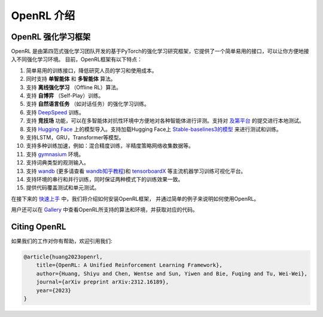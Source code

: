 OpenRL 介绍
===============================

OpenRL 强化学习框架
-------------------------------

OpenRL 是由第四范式强化学习团队开发的基于PyTorch的强化学习研究框架，它提供了一个简单易用的接口，可以让你方便地接入不同强化学习环境。
目前，OpenRL框架有以下特点：

#. 简单易用的训练接口，降低研究人员的学习和使用成本。
#. 同时支持 **单智能体** 和 **多智能体** 算法。
#. 支持 **离线强化学习** （Offline RL）算法。
#. 支持 **自博弈** （Self-Play）训练。
#. 支持 **自然语言任务** （如对话任务）的强化学习训练。
#. 支持 `DeepSpeed <../quick_start/train_nlp.html#deepspeed>`_ 训练。
#. 支持 **竞技场** 功能，可以在多智能体对抗性环境中方便地对各种智能体进行评测。支持对 `及第平台 <http://www.jidiai.cn/>`_ 的提交进行本地测试。
#. 支持 `Hugging Face <https://huggingface.co/models>`_ 上的模型导入。支持加载Hugging Face上 `Stable-baselines3的模型 <https://openrl-docs.readthedocs.io/zh/latest/sb3/index.html>`_ 来进行测试和训练。
#. 支持LSTM，GRU，Transformer等模型。
#. 支持多种训练加速，例如：混合精度训练，半精度策略网络收集数据等。
#. 支持 `gymnasium <https://gymnasium.farama.org/>`_ 环境。
#. 支持词典类型的观测输入。
#. 支持 `wandb <https://wandb.ai/>`_ (更多请查看 `wandb知乎教程 <https://www.zhihu.com/column/c_1494418493903155200>`_)和 `tensorboardX <https://tensorboardx.readthedocs.io/en/latest/index.html>`_ 等主流机器学习训练可视化平台。
#. 支持环境的串行和并行训练，同时保证两种模式下的训练效果一致。
#. 提供代码覆盖测试和单元测试。

在接下来的 `快速上手 <../quick_start/index.html>`_ 中，我们将介绍如何安装OpenRL框架，
并通过简单的例子来说明如何使用OpenRL。

用户还可以在 `Gallery <https://github.com/OpenRL-Lab/openrl/blob/main/Gallery.md>`_ 中查看OpenRL所支持的算法和环境，并获取对应的代码。

Citing OpenRL
------------------------

如果我们的工作对你有帮助，欢迎引用我们:

.. code-block:: bibtex

    @article{huang2023openrl,
        title={OpenRL: A Unified Reinforcement Learning Framework},
        author={Huang, Shiyu and Chen, Wentse and Sun, Yiwen and Bie, Fuqing and Tu, Wei-Wei},
        journal={arXiv preprint arXiv:2312.16189},
        year={2023}
    }
